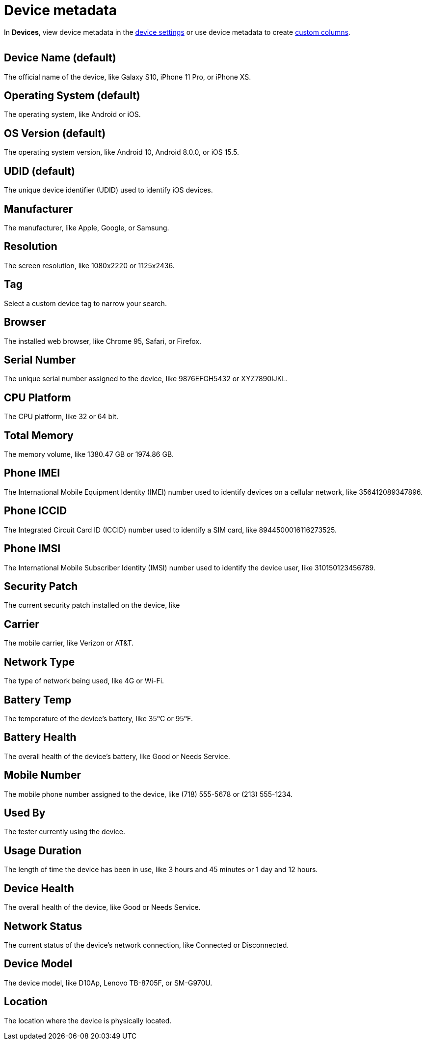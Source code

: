 = Device metadata
:navtitle: Device metadata

In *Devices*, view device metadata in the xref:manage-devices.adoc[device settings] or use device metadata to create xref:search-for-a-device.adoc#_custom_columns[custom columns].

image:<NEW-IMAGE>[width=, alt=""]

== Device Name (default)

The official name of the device, like Galaxy S10, iPhone 11 Pro, or iPhone XS.

== Operating System (default)

The operating system, like Android or iOS.

== OS Version (default)

The operating system version, like Android 10, Android 8.0.0, or iOS 15.5.

== UDID (default)

The unique device identifier (UDID) used to identify iOS devices.

== Manufacturer

The manufacturer, like Apple, Google, or Samsung.

== Resolution

The screen resolution, like 1080x2220 or 1125x2436.

== Tag

Select a custom device tag to narrow your search.

== Browser

The installed web browser, like Chrome 95, Safari, or Firefox.

== Serial Number

The unique serial number assigned to the device, like 9876EFGH5432 or XYZ7890IJKL.

== CPU Platform

The CPU platform, like 32 or 64 bit.

== Total Memory

The memory volume, like 1380.47 GB or 1974.86 GB.

== Phone IMEI

The International Mobile Equipment Identity (IMEI) number used to identify devices on a cellular network, like 356412089347896.

== Phone ICCID

The Integrated Circuit Card ID (ICCID) number used to identify a SIM card, like 8944500016116273525.

== Phone IMSI

The International Mobile Subscriber Identity (IMSI) number used to identify the device user, like 310150123456789.

== Security Patch

The current security patch installed on the device, like

== Carrier

The mobile carrier, like Verizon or AT&T.

== Network Type

The type of network being used, like 4G or Wi-Fi.

== Battery Temp

The temperature of the device's battery, like 35°C or 95°F.

== Battery Health

The overall health of the device's battery, like Good or Needs Service.

== Mobile Number

The mobile phone number assigned to the device, like (718) 555-5678 or (213) 555-1234.

== Used By

The tester currently using the device.

== Usage Duration

The length of time the device has been in use, like 3 hours and 45 minutes or 1 day and 12 hours.

== Device Health

The overall health of the device, like Good or Needs Service.

== Network Status

The current status of the device's network connection, like Connected or Disconnected.

== Device Model

The device model, like D10Ap, Lenovo TB-8705F, or SM-G970U.

== Location

The location where the device is physically located.
